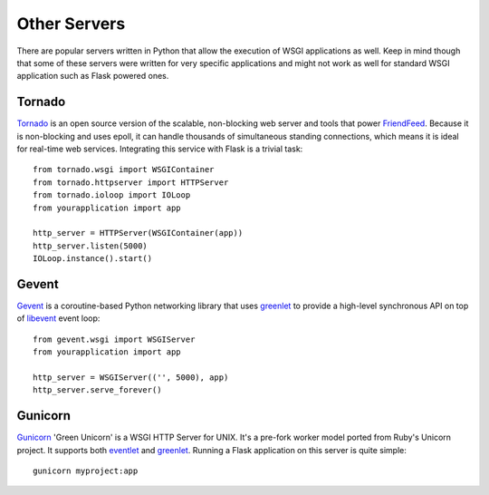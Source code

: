 Other Servers
=============

There are popular servers written in Python that allow the execution of
WSGI applications as well.  Keep in mind though that some of these servers
were written for very specific applications and might not work as well for
standard WSGI application such as Flask powered ones.


Tornado
--------

`Tornado`_ is an open source version of the scalable, non-blocking web
server and tools that power `FriendFeed`_.  Because it is non-blocking and
uses epoll, it can handle thousands of simultaneous standing connections,
which means it is ideal for real-time web services.  Integrating this
service with Flask is a trivial task::
    
    from tornado.wsgi import WSGIContainer
    from tornado.httpserver import HTTPServer
    from tornado.ioloop import IOLoop
    from yourapplication import app
    
    http_server = HTTPServer(WSGIContainer(app))
    http_server.listen(5000)
    IOLoop.instance().start()


.. _Tornado: http://www.tornadoweb.org/
.. _FriendFeed: http://friendfeed.com/


Gevent
-------

`Gevent`_ is a coroutine-based Python networking library that uses
`greenlet`_ to provide a high-level synchronous API on top of `libevent`_
event loop::

    from gevent.wsgi import WSGIServer
    from yourapplication import app

    http_server = WSGIServer(('', 5000), app)
    http_server.serve_forever()

.. _Gevent: http://www.gevent.org/
.. _greenlet: http://codespeak.net/py/0.9.2/greenlet.html
.. _libevent: http://monkey.org/~provos/libevent/


Gunicorn
--------

`Gunicorn`_ 'Green Unicorn' is a WSGI HTTP Server for UNIX. It's a pre-fork
worker model ported from Ruby's Unicorn project. It supports both `eventlet`_
and `greenlet`_. Running a Flask application on this server is quite simple::

    gunicorn myproject:app

.. _Gunicorn: http://gunicorn.org/
.. _eventlet: http://eventlet.net/
.. _greenlet: http://codespeak.net/py/0.9.2/greenlet.html

